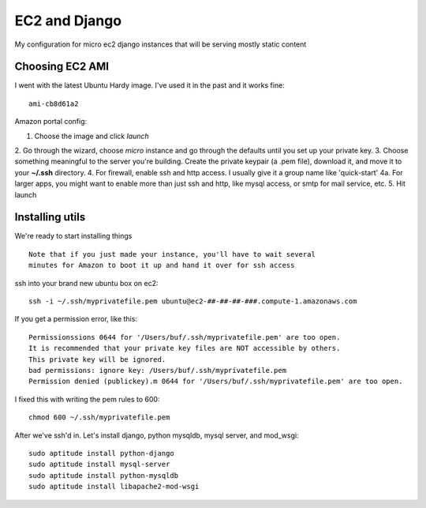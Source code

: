 ==============
EC2 and Django
==============


My configuration for micro ec2 django instances that will be serving mostly static content


Choosing EC2 AMI
----------------

I went with the latest Ubuntu Hardy image.  I've used it in the past and
it works fine::

    ami-cb8d61a2

Amazon portal config:

1. Choose the image and click *launch*  
2. Go through the wizard, choose *micro*
instance and go through the defaults until you set up your private key.
3. Choose something meaningful to the server you're building.  Create the
private keypair (a .pem file), download it, and move it to your **~/.ssh** directory.
4. For firewall, enable ssh and http access. I usually give it a group name like 'quick-start'
4a. For larger apps, you might want to enable more than just ssh and http,
like mysql access, or smtp for mail service, etc.
5. Hit launch


Installing utils
----------------

We're ready to start installing things

::
    
    Note that if you just made your instance, you'll have to wait several
    minutes for Amazon to boot it up and hand it over for ssh access


ssh into your brand new ubuntu box on ec2::

    ssh -i ~/.ssh/myprivatefile.pem ubuntu@ec2-##-##-##-###.compute-1.amazonaws.com


If you get a permission error, like this:

::

    Permissionssions 0644 for '/Users/buf/.ssh/myprivatefile.pem' are too open.
    It is recommended that your private key files are NOT accessible by others.
    This private key will be ignored.
    bad permissions: ignore key: /Users/buf/.ssh/myprivatefile.pem
    Permission denied (publickey).m 0644 for '/Users/buf/.ssh/myprivatefile.pem' are too open.

I fixed this with writing the pem rules to 600::

    chmod 600 ~/.ssh/myprivatefile.pem

After we've ssh'd in.  Let's install django, python mysqldb, mysql server, and mod_wsgi::

    sudo aptitude install python-django
    sudo aptitude install mysql-server
    sudo aptitude install python-mysqldb
    sudo aptitude install libapache2-mod-wsgi
